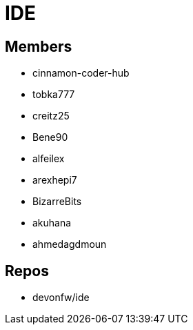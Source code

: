 = IDE

== Members
* cinnamon-coder-hub
* tobka777
* creitz25
* Bene90
* alfeilex
* arexhepi7
* BizarreBits
* akuhana
* ahmedagdmoun


== Repos
* devonfw/ide
